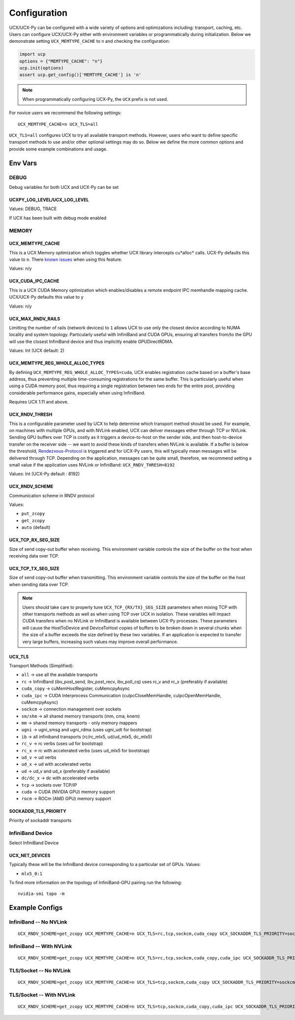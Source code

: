 Configuration
=============

UCX/UCX-Py can be configured with a wide variety of options and optimizations including: transport, caching, etc.  Users can configure
UCX/UCX-Py either with environment variables or programmatically during initialization.  Below we demonstrate setting ``UCX_MEMTYPE_CACHE`` to
``n`` and checking the configuration:

.. code-block:: python

    import ucp
    options = {"MEMTYPE_CACHE": "n"}
    ucp.init(options)
    assert ucp.get_config()['MEMTYPE_CACHE'] is 'n'

.. note::
    When programmatically configuring UCX-Py, the ``UCX`` prefix is not used.

For novice users we recommend the following settings:

::

    UCX_MEMTYPE_CACHE=n UCX_TLS=all

``UCX_TLS=all`` configures UCX to try all available transport methods.  However, users who want to define specific transport methods to use and/or other optional settings may do so.  Below we define the more common options and provide some example combinations and usage.

Env Vars
--------

DEBUG
~~~~~

Debug variables for both UCX and UCX-Py can be set

UCXPY_LOG_LEVEL/UCX_LOG_LEVEL
`````````````````````````````

Values: DEBUG, TRACE

If UCX has been built with debug mode enabled

MEMORY
~~~~~~

UCX_MEMTYPE_CACHE
`````````````````

This is a UCX Memory optimization which toggles whether UCX library intercepts cu*alloc* calls.  UCX-Py defaults this value to  ``n``.  There `known issues <https://github.com/openucx/ucx/wiki/NVIDIA-GPU-Support#known-issues>`_ when using this feature.

Values: n/y

UCX_CUDA_IPC_CACHE
``````````````````

This is a UCX CUDA Memory optimization which enables/disables a remote endpoint IPC memhandle mapping cache. UCX/UCX-Py defaults this value to ``y``

Values: n/y

UCX_MAX_RNDV_RAILS
``````````````````

Limitting the number of rails (network devices) to ``1`` allows UCX to use only the closest device according to NUMA locality and system topology. Particularly useful with InfiniBand and CUDA GPUs, ensuring all transfers from/to the GPU will use the closest InfiniBand device and thus implicitly enable GPUDirectRDMA.

Values: Int (UCX default: 2)

UCX_MEMTYPE_REG_WHOLE_ALLOC_TYPES
`````````````````````````````````

By defining ``UCX_MEMTYPE_REG_WHOLE_ALLOC_TYPES=cuda``, UCX enables registration cache based on a buffer's base address, thus preventing multiple time-consuming registrations for the same buffer. This is particularly useful when using a CUDA memory pool, thus requiring a single registration between two ends for the entire pool, providing considerable performance gains, especially when using InfiniBand.

Requires UCX 1.11 and above.

UCX_RNDV_THRESH
```````````````

This is a configurable parameter used by UCX to help determine which transport method should be used.  For example, on machines with multiple GPUs, and with NVLink enabled, UCX can deliver messages either through TCP or NVLink.  Sending GPU buffers over TCP is costly as it triggers a device-to-host on the sender side, and then host-to-device transfer on the receiver side --  we want to avoid these kinds of transfers when NVLink is available.  If a buffer is below the threshold, `Rendezvous-Protocol <https://github.com/openucx/ucx/wiki/Rendezvous-Protocol>`_ is triggered and for UCX-Py users, this will typically mean messages will be delivered through TCP.  Depending on the application, messages can be quite small, therefore, we recommend setting a small value if the application uses NVLink or InfiniBand: ``UCX_RNDV_THRESH=8192``

Values: Int (UCX-Py default : 8192)


UCX_RNDV_SCHEME
```````````````

Communication scheme in RNDV protocol

Values:

- ``put_zcopy``
- ``get_zcopy``
- ``auto`` (default)

UCX_TCP_RX_SEG_SIZE
```````````````````

Size of send copy-out buffer when receiving.  This environment variable controls the size of the buffer on the host when receiving data over TCP.

UCX_TCP_TX_SEG_SIZE
```````````````````

Size of send copy-out buffer when transmitting.  This environment variable controls the size of the buffer on the host when sending data over TCP.

.. note::
    Users should take care to properly tune ``UCX_TCP_{RX/TX}_SEG_SIZE`` parameters when mixing TCP with other transports methods as well as when
    using TCP over UCX in isolation.  These variables will impact CUDA transfers when no NVLink or InfiniBand is available between UCX-Py processes.
    These parameters will cause the HostToDevice and DeviceToHost copies of buffers to be broken down in several
    chunks when the size of a buffer exceeds the size defined by these two variables. If an application is expected to transfer very
    large buffers, increasing such values may improve overall performance.

UCX_TLS
```````

Transport Methods (Simplified):

- ``all`` -> use all the available transports
- ``rc`` -> InfiniBand (ibv_post_send, ibv_post_recv, ibv_poll_cq) uses rc_v and rc_x (preferably if available)
- ``cuda_copy`` -> cuMemHostRegister, cuMemcpyAsync
- ``cuda_ipc`` -> CUDA Interprocess Communication (cuIpcCloseMemHandle, cuIpcOpenMemHandle, cuMemcpyAsync)
- ``sockcm`` -> connection management over sockets
- ``sm/shm`` -> all shared memory transports (mm, cma, knem)
- ``mm`` -> shared memory transports - only memory mappers
- ``ugni`` -> ugni_smsg and ugni_rdma (uses ugni_udt for bootstrap)
- ``ib`` -> all infiniband transports (rc/rc_mlx5, ud/ud_mlx5, dc_mlx5)
- ``rc_v`` -> rc verbs (uses ud for bootstrap)
- ``rc_x`` -> rc with accelerated verbs (uses ud_mlx5 for bootstrap)
- ``ud_v`` -> ud verbs
- ``ud_x`` -> ud with accelerated verbs
- ``ud`` -> ud_v and ud_x (preferably if available)
- ``dc/dc_x`` -> dc with accelerated verbs
- ``tcp`` -> sockets over TCP/IP
- ``cuda`` -> CUDA (NVIDIA GPU) memory support
- ``rocm`` -> ROCm (AMD GPU) memory support

SOCKADDR_TLS_PRIORITY
`````````````````````

Priority of sockaddr transports


InfiniBand Device
~~~~~~~~~~~~~~~~~~

Select InfiniBand Device

UCX_NET_DEVICES
```````````````

Typically these will be the InfiniBand device corresponding to a particular set of GPUs.  Values:

- ``mlx5_0:1``

To find more information on the topology of InfiniBand-GPU pairing run the following::

   nvidia-smi topo -m

Example Configs
---------------

InfiniBand -- No NVLink
~~~~~~~~~~~~~~~~~~~~~~~~~~~~~~~~

::

    UCX_RNDV_SCHEME=get_zcopy UCX_MEMTYPE_CACHE=n UCX_TLS=rc,tcp,sockcm,cuda_copy UCX_SOCKADDR_TLS_PRIORITY=sockcm <SCRIPT>

InfiniBand -- With NVLink
~~~~~~~~~~~~~~~~~~~~~~~~~~~~~~~~

::

    UCX_RNDV_SCHEME=get_zcopy UCX_MEMTYPE_CACHE=n UCX_TLS=rc,tcp,sockcm,cuda_copy,cuda_ipc UCX_SOCKADDR_TLS_PRIORITY=sockcm <SCRIPT>

TLS/Socket -- No NVLink
~~~~~~~~~~~~~~~~~~~~~~~

::

    UCX_RNDV_SCHEME=get_zcopy UCX_MEMTYPE_CACHE=n UCX_TLS=tcp,sockcm,cuda_copy UCX_SOCKADDR_TLS_PRIORITY=sockcm <SCRIPT>

TLS/Socket -- With NVLink
~~~~~~~~~~~~~~~~~~~~~~~~~

::

    UCX_RNDV_SCHEME=get_zcopy UCX_MEMTYPE_CACHE=n UCX_TLS=tcp,sockcm,cuda_copy,cuda_ipc UCX_SOCKADDR_TLS_PRIORITY=sockcm <SCRIPT>
